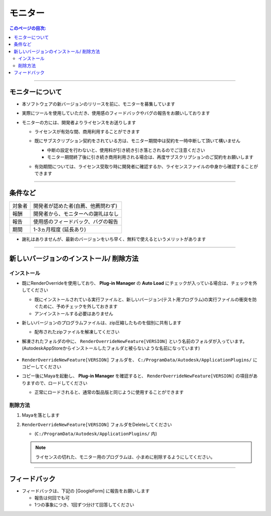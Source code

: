 モニター
########

.. contents:: このページの目次:
   :depth: 2
   :local:

++++

モニターについて
****************

* 本ソフトウェアの新バージョンのリリースを前に、モニターを募集しています
* 実際にツールを使用していただき、使用感のフィードバックやバグの報告をお願いしております
* モニターの方には、開発者よりライセンスをお送りします

  * ライセンスが有効な間、商用利用することができます
  * 既にサブスクリプション契約をされている方は、モニター期間中は契約を一時中断して頂いて構いません

    * 中断の設定を行わないと、使用料が引き続き引き落とされるのでご注意ください
    * モニター期間終了後に引き続き商用利用される場合は、再度サブスクリプションのご契約をお願いします

  * 有効期間については、ライセンス受取り時に開発者に確認するか、ライセンスファイルの中身から確認することができます

    .. figure:: ../../_images/_tmp_img.png
       :scale: 50%
       :alt: LicenseDate

++++

条件など
********

+--------+------------------------------------+
| 対象者 | 開発者が認めた者(自薦、他薦問わず) |
+--------+------------------------------------+
| 報酬   | 開発者から、モニターへの謝礼はなし |
+--------+------------------------------------+
| 報告   | 使用感のフィードバック、バグの報告 |
+--------+------------------------------------+
| 期間   | 1-3ヵ月程度 (延長あり)             |
+--------+------------------------------------+

* 謝礼はありませんが、最新のバージョンをいち早く、無料で使えるというメリットがあります

++++

新しいバージョンのインストール/ 削除方法
****************************************

インストール
============

* 既にRenderOverrideを使用しており、 **Plug-in Manager** の **Auto Load** にチェックが入っている場合は、チェックを外してください

  * 既にインストールされている実行ファイルと、新しいバージョン(テスト用プログラム)の実行ファイルの衝突を防ぐために、予めチェックを外しておきます
  * アンインストールする必要はありません

* 新しいバージョンのプログラムファイルは、zip圧縮したものを個別に共有します

  * 配布されたzipファイルを解凍してください

* 解凍されたフォルダの中に、 ``RenderOverrideNewFeature[VERSION]`` という名前のフォルダが入っています。(AutodeskAppStoreからインストールしたフォルダと被らないような名前になっています)

  .. figure:: ../../_images/_tmp_img.png
     :scale: 50%
     :alt: PluginManager

* ``RenderOverrideNewFeature[VERSION]`` フォルダを、 ``C:/ProgramData/Autodesk/ApplicationPlugins/`` にコピーしてください
* コピー後にMayaを起動し、 **Plug-in Manager** を確認すると、 ``RenderOverrideNewFeature[VERSION]`` の項目がありますので、ロードしてください

  * 正常にロードされると、通常の製品版と同じように使用することができます

  .. figure:: ../../_images/_tmp_img.png
     :scale: 50%
     :alt: PluginManager


削除方法
========

1. Mayaを落とします
2. ``RenderOverrideNewFeature[VERSION]`` フォルダをDeleteしてください

   * (``C:/ProgramData/Autodesk/ApplicationPlugins/`` 内)

   .. note::
      ライセンスの切れた、モニター用のプログラムは、小まめに削除するようにしてください。

++++

フィードバック
**************

* フィードバックは、下記の [GoogleForm] に報告をお願いします

  * 報告は何回でも可
  * 1つの事象につき、1回ずつ分けて回答してください

.. raw:: html

   <iframe src="https://docs.google.com/forms/d/e/1FAIpQLScRNiGF8OeBPQQ3PdV2iaIjc74r59tac3zuEOoFzk5ei5_uhA/viewform?embedded=true" width="640" height="1521" frameborder="0" marginheight="0" marginwidth="0">読み込んでいます…</iframe>

